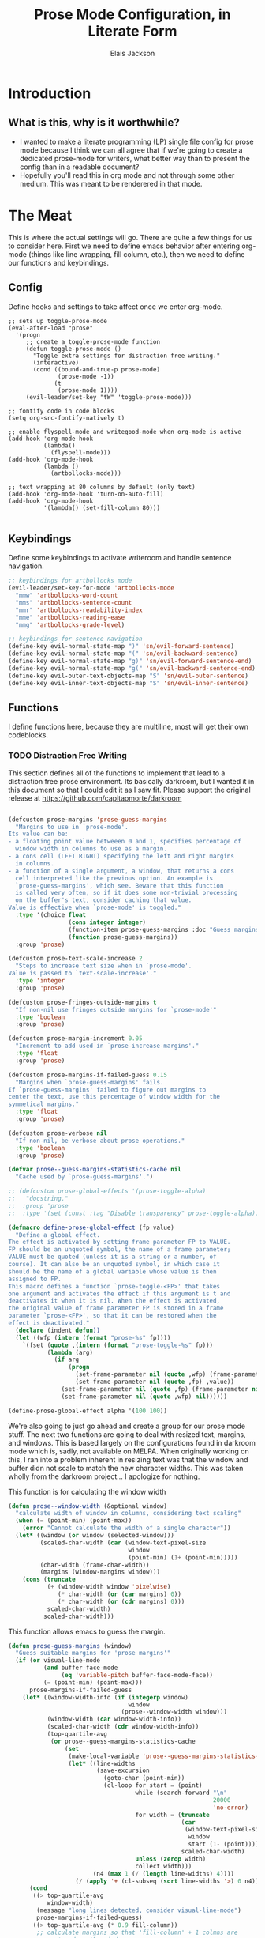 #+TITLE: Prose Mode Configuration, in Literate Form
#+AUTHOR: Elais Jackson
#+EMAIL: elais.player@gmail.com
#+LANGUAGE: emacs-lisp
#+STARTUP: align indent fold nodlcheck hidestars oddeven hideblocks lognotestate
* Introduction
** What is this, why is it worthwhile?
+ I wanted to make a literate programming (LP) single file config for prose mode
  because I think we can all agree that if we're going to create a dedicated
  prose-mode for writers, what better way than to present the config than in a
  readable document?
+ Hopefully you'll read this in org mode and not through some other medium. This
  was meant to be renderered in that mode.
* The Meat
This is where the actual settings will go. There are quite a few things for us
to consider here. First we need to define emacs behavior after entering org-mode
(things like line wrapping, fill column, etc.), then we need to define our
functions and keybindings.

** Config
Define hooks and settings to take affect once we enter org-mode.
#+begin_src emacs-lisp :tangle "~/.emacs.d/private/prose/config.el" :noweb 
  ;; sets up toggle-prose-mode
  (eval-after-load "prose"
    '(progn
       ;; create a toggle-prose-mode function
       (defun toggle-prose-mode ()
         "Toggle extra settings for distraction free writing."
         (interactive)
         (cond ((bound-and-true-p prose-mode)
                (prose-mode -1))
               (t
                (prose-mode 1))))
       (evil-leader/set-key "tW" 'toggle-prose-mode)))

  ;; fontify code in code blocks
  (setq org-src-fontify-natively t)

  ;; enable flyspell-mode and writegood-mode when org-mode is active
  (add-hook 'org-mode-hook
            (lambda()
              (flyspell-mode)))
  (add-hook 'org-mode-hook
            (lambda ()
              (artbollocks-mode)))

  ;; text wrapping at 80 columns by default (only text)
  (add-hook 'org-mode-hook 'turn-on-auto-fill)
  (add-hook 'org-mode-hook
            '(lambda() (set-fill-column 80)))

#+end_src
#+RESULTS:
| spacemacs/load-yasnippet | org-bullets-mode | git/load-git-gutter | evil-org-mode | #[nil \300\301\302\303\304$\207 [org-add-hook change-major-mode-hook org-show-block-all append local] 5] | #[nil \300\301\302\303\304$\207 [org-add-hook change-major-mode-hook org-babel-show-result-all append local] 5] | org-babel-result-hide-spec | org-babel-hide-all-hashes | (lambda nil (set-fill-column 80)) | turn-on-auto-fill | (lambda nil (artbollocks-mode)) | (lambda nil (flyspell-mode)) |

** Keybindings
Define some keybindings to activate writeroom and handle sentence navigation.
#+begin_src emacs-lisp :tangle "~/.emacs.d/private/prose/keybindings.el" :noweb
    ;; keybindings for artbollocks mode
    (evil-leader/set-key-for-mode 'artbollocks-mode
      "mmw" 'artbollocks-word-count
      "mms" 'artbollocks-sentence-count
      "mmr" 'artbollocks-readability-index
      "mme" 'artbollocks-reading-ease
      "mmg" 'artbollocks-grade-level)

    ;; keybindings for sentence navigation
    (define-key evil-normal-state-map ")" 'sn/evil-forward-sentence)
    (define-key evil-normal-state-map "(" 'sn/evil-backward-sentence)
    (define-key evil-normal-state-map "g)" 'sn/evil-forward-sentence-end)
    (define-key evil-normal-state-map "g(" 'sn/evil-backward-sentence-end)
    (define-key evil-outer-text-objects-map "S" 'sn/evil-outer-sentence)
    (define-key evil-inner-text-objects-map "S" 'sn/evil-inner-sentence)

#+end_src

#+RESULTS:
: sn/evil-inner-sentence

** Functions
I define functions here, because they are multiline, most will get their own codeblocks.
*** TODO Distraction Free Writing

This section defines all of the functions to implement that lead to a
distraction free prose environment. Its basically darkroom, but I wanted it in this
document so that I could edit it as I saw fit. Please support the original
release at https://github.com/capitaomorte/darkroom

#+begin_src emacs-lisp :tangle "~/.emacs.d/private/prose/funcs.el" :noweb
#+end_src

#+RESULTS:
: toggle-prose-mode

#+begin_src emacs-lisp :tangle "~/.emacs.d/private/prose/funcs.el" :noweb
    (defcustom prose-margins 'prose-guess-margins
      "Margins to use in `prose-mode'.
    Its value can be:
    - a floating point value betweeen 0 and 1, specifies percentage of
      window width in columns to use as a margin.
    - a cons cell (LEFT RIGHT) specifying the left and right margins
      in columns.
    - a function of a single argument, a window, that returns a cons
      cell interpreted like the previous option. An example is
      `prose-guess-margins', which see. Beware that this function
      is called very often, so if it does some non-trivial processing
      on the buffer's text, consider caching that value.
    Value is effective when `prose-mode' is toggled."
      :type '(choice float
                     (cons integer integer)
                     (function-item prose-guess-margins :doc "Guess margins")
                     (function prose-guess-margins))
      :group 'prose)

    (defcustom prose-text-scale-increase 2
      "Steps to increase text size when in `prose-mode'.
    Value is passed to `text-scale-increase'."
      :type 'integer
      :group 'prose)

    (defcustom prose-fringes-outside-margins t
      "If non-nil use fringes outside margins for `prose-mode'"
      :type 'boolean
      :group 'prose)

    (defcustom prose-margin-increment 0.05
      "Increment to add used in `prose-increase-margins'."
      :type 'float
      :group 'prose)

    (defcustom prose-margins-if-failed-guess 0.15
      "Margins when `prose-guess-margins' fails.
    If `prose-guess-margins' failed to figure out margins to
    center the text, use this percentage of window width for the
    symmetical margins."
      :type 'float
      :group 'prose)

    (defcustom prose-verbose nil
      "If non-nil, be verbose about prose operations."
      :type 'boolean
      :group 'prose)

    (defvar prose--guess-margins-statistics-cache nil
      "Cache used by `prose-guess-margins'.")

    ;; (defcustom prose-global-effects '(prose-toggle-alpha)
    ;;   "docstring."
    ;;  :group 'prose
    ;;  :type '(set (const :tag "Disable transparency" prose-toggle-alpha)))

    (defmacro define-prose-global-effect (fp value)
      "Define a global effect.
    The effect is activated by setting frame parameter FP to VALUE.
    FP should be an unquoted symbol, the name of a frame parameter;
    VALUE must be quoted (unless it is a string or a number, of
    course). It can also be an unquoted symbol, in which case it
    should be the name of a global variable whose value is then
    assigned to FP.
    This macro defines a function `prose-toggle-<FP>' that takes
    one argument and activates the effect if this argument is t and
    deactivates it when it is nil. When the effect is activated,
    the original value of frame parameter FP is stored in a frame
    parameter `prose-<FP>', so that it can be restored when the
    effect is deactivated."
      (declare (indent defun))
      (let ((wfp (intern (format "prose-%s" fp))))
        `(fset (quote ,(intern (format "prose-toggle-%s" fp)))
               (lambda (arg)
                 (if arg
                     (progn
                       (set-frame-parameter nil (quote ,wfp) (frame-parameter nil (quote ,fp)))
                       (set-frame-parameter nil (quote ,fp) ,value))
                   (set-frame-parameter nil (quote ,fp) (frame-parameter nil (quote ,wfp)))
                   (set-frame-parameter nil (quote ,wfp) nil))))))

    (define-prose-global-effect alpha '(100 100))
#+end_src

#+RESULTS:
: prose

We're also going to just go ahead and create a group for our prose mode stuff.
The next two functions are going to deal with resized text, margins, and
windows. This is based largely on the configurations found in darkroom mode
which is, sadly, not available on MELPA. When originally working on this, I ran
into a problem inherent in resizing text was that the window and buffer didn not
scale to match the new character widths. This was taken wholly from the darkroom
project... I apologize for nothing.

This function is for calculating the window width
#+begin_src emacs-lisp :tangle "~/.emacs.d/private/prose/funcs.el" :noweb
  (defun prose--window-width (&optional window)
    "calculate width of window in columns, considering text scaling"
    (when (= (point-min) (point-max))
      (error "Cannot calculate the width of a single character"))
    (let* ((window (or window (selected-window)))
           (scaled-char-width (car (window-text-pixel-size
                                    window
                                    (point-min) (1+ (point-min)))))
           (char-width (frame-char-width))
           (margins (window-margins window)))
      (cons (truncate
             (+ (window-width window 'pixelwise)
                (* char-width (or (car margins) 0))
                (* char-width (or (cdr margins) 0)))
             scaled-char-width)
            scaled-char-width)))
#+end_src

#+RESULTS:
: prose--window-width

This function allows emacs to guess the margin.
#+begin_src emacs-lisp :tangle "~/.emacs.d/private/prose/funcs.el" :noweb
  (defun prose-guess-margins (window)
    "Guess suitable margins for 'prose margins'"
    (if (or visual-line-mode
            (and buffer-face-mode
                 (eq 'variable-pitch buffer-face-mode-face))
            (= (point-min) (point-max)))
        prose-margins-if-failed-guess
      (let* ((window-width-info (if (integerp window)
                                    window
                                  (prose--window-width window)))
             (window-width (car window-width-info))
             (scaled-char-width (cdr window-width-info))
             (top-quartile-avg
              (or prose--guess-margins-statistics-cache
                  (set
                   (make-local-variable 'prose--guess-margins-statistics-cache)
                   (let* ((line-widths
                           (save-excursion
                             (goto-char (point-min))
                             (cl-loop for start = (point)
                                      while (search-forward "\n"
                                                            20000
                                                            'no-error)
                                      for width = (truncate
                                                   (car
                                                    (window-text-pixel-size
                                                     window
                                                     start (1- (point))))
                                                   scaled-char-width)
                                      unless (zerop width)
                                      collect width)))
                          (n4 (max 1 (/ (length line-widths) 4))))
                     (/ (apply '+ (cl-subseq (sort line-widths '>) 0 n4)) n4))))))
        (cond
         ((> top-quartile-avg
             window-width)
          (message "long lines detected, consider visual-line-mode")
          prose-margins-if-failed-guess)
         ((> top-quartile-avg (* 0.9 fill-column))
          ;; calculate margins so that 'fill-column' + 1 colmns are
          ;; centered on the window
          (let ((margin (truncate (* (- window-width (1+ fill-column))
                                     (/ (float scaled-char-width)
                                        (frame-char-width)))
                                  2)))
            (if prose-verbose
                (message "Choosing %s-wie margins based on fill-column %s"
                         margin fill-column))
            (cons margin margin)))
         (t
          prose-margins-if-failed-guess)))))
#+end_src

#+RESULTS:
: prose-guess-margins

Here we try to compute the desired margins for the window.
#+begin_src emacs-lisp :tangle "~/.emacs.d/private/prose/funcs.el" :noweb 
  (defun prose--compute-margins (window)
    "From \"prose-margins\", computes desired margins for WINDOW."
    (let ((prose-margins
           (if (functionp prose-margins)
               (funcall prose-margins window)
             prose-margins)))
      (cond ((consp prose-margins)
             prose-margins)
            ((and (floatp prose-margins)
                  (< prose-margins 1))
             (let ((delta (prose--float-to-columns prose-margins)))
               (cons delta delta)))
            (t
             (error "Illegal value in prose-margins")))))

  (defun prose--float-to-columns (f)
    (ceiling (* (let ((edges (window-edges)))
                  (- (nth 2 edges) (nth 0 edges)))
                f)))
#+end_src

At this point I'm getting lazy, I want darkroom mode but also the ability to
edit it, so I'm just going to take the source.

Here I'm going to collect the margin functions
#+begin_src emacs-lisp :tangle "~/.emacs.d/private/prose/funcs.el" :noweb 
  (defvar prose--margin-factor 1
    "Buffer local factor affecting `prose--set-margins'")

  (defun prose--set-margins ()
    "Set darkroom margins for currently selected window"
    (let* ((window-configuration-change-hook nil)
           (window (selected-window))
           (margins (prose--compute-margins window)))
      ;; See description of
      ;; `fringes-outside-margins' for the reason
      ;; for this apparent noop
      (set-window-buffer window (current-buffer))
      (set-window-margins window
                          (round
                           (* prose--margin-factor
                              (car margins)))
                          (round
                           (* prose--margin-factor
                              (cdr margins))))))

  (defun prose--reset-margins ()
    "Reset darkroom margins for currently selected window."
    (set-window-margins (selected-window) 0 0))

  (defun prose-increase-margins (increment)
    "Increase darkroom margins by INCREMENT."
    (interactive (list prose-margin-increment))
    (set (make-local-variable 'prose--margin-factor)
         (* prose--margin-factor (+ 1 increment)))
    (mapc #'(lambda (w)
              (with-selected-window w
                (prose--set-margins)))
          (get-buffer-window-list (current-buffer))))

  (defun prose-decrease-margins (decrement)
    "Decrease darkroom margins by DECREMENT."
    (interactive (list prose-margin-increment))
    (prose-increase-margins (- decrement)))
#+end_src

Now we need to map some functions for increasing and decreasing margins
#+begin_src emacs-lisp :tangle "~/.emacs.d/private/prose/funcs.el" :noweb 
  (defvar prose-mode-map
    (let ((map (make-sparse-keymap)))
      (define-key map (kbd "C-M-+") 'prose-increase-margins)
      (define-key map (kbd "C-M--") 'prose-decrease-margins)
      map))

  (defconst prose--saved-variables
    '(mode-line-format
      header-line-format
      fringes-outside-margins)
    "Variables saved in `prose--saved-state'")

  (defvar prose--saved-state nil
    "Saved state before `prose-mode' is turned on.
  Alist of (VARIABLE . BEFORE-VALUE)")

  ;; (defun prose--activate-global-effects (arg)
  ;;   "Activate or deactivate global effects.
  ;; The effects are activated if ARG is non-nil, and deactivated
  ;; otherwise."
  ;;   (mapc (lambda (fn)
  ;;           (funcall fn arg))
  ;;         prose-global-effects))
#+end_src

Now here are the activation functions
#+begin_src emacs-lisp :tangle "~/.emacs.d/private/prose/funcs.el" :noweb 
  (defun prose--enter (&optional just-margins)
    "Save current state and enter prose for the current buffer.
  With optional JUST-MARGINS, just set the margins."
    (unless just-margins
      (setq prose--saved-state
            (mapcar #'(lambda (sym)
                        (cons sym (buffer-local-value sym (current-buffer))))
                    prose--saved-variables))
      (setq mode-line-format nil
            header-line-format nil
            fringes-outside-margins prose-fringes-outside-margins)
      (text-scale-increase prose-text-scale-increase))
    (mapc #'(lambda (w)
              (with-selected-window w
                (prose--set-margins)))
          (get-buffer-window-list (current-buffer))))

  (defun prose--leave ()
    "Undo the effects of `prose--enter'."
    (mapc #'(lambda (pair)
              (set (make-local-variable (car pair)) (cdr pair)))
          prose--saved-state)
    (setq prose--saved-state nil)
    (text-scale-decrease prose-text-scale-increase)
    (mapc #'(lambda (w)
              (with-selected-window w
                (prose--reset-margins)))
          (get-buffer-window-list (current-buffer))))

  (defun prose--enter-or-leave ()
    "Enter or leave prose according to window configuration."
    (cond ((= (count-windows) 1)
           (prose--enter prose--saved-state))
          (prose--saved-state
           (prose--leave))
          (t
           ;; for clarity, don't do anything
           )))

  (declare-function prose-tentative-mode "prose" t)
#+end_src

And finally, the actual definition of the minor modes
#+begin_src emacs-lisp :tangle "~/.emacs.d/private/prose/funcs.el" :noweb 
  ;;;###autoload
  (define-minor-mode prose-mode
    "Remove visual distractions and focus on writing. When this
  mode is active, everything but the buffer's text is elided from
  view. The buffer margins are set so that text is centered on
  screen. Text size is increased (display engine allowing) by
  `prose-text-scale-increase'." nil nil nil
    (when prose-tentative-mode
      (display-warning
       'prose
       (concat "Turning off `prose-tentative-mode' first. "
               "It doesn't go with `prose-mode'.")
       (let ((prose-mode nil))
         (prose-tentative-mode -1))))
    (cond (prose-mode
           (prose--enter)
           (add-hook 'window-configuration-change-hook 'prose--set-margins
                     t t))
          (t
           (prose--leave)
           (remove-hook 'window-configuration-change-hook 'prose--set-margins
                        t))))

  ;;;###autoload
  (define-minor-mode prose-tentative-mode
    "Enters `prose-mode' when all other windows are deleted."
    nil " Room" prose-mode-map
    ;; always begin by removing the hook
    ;; 
    (remove-hook 'window-configuration-change-hook
                 'prose--enter-or-leave 'local)
    (when prose-mode
      (display-warning
       'prose
       (concat "Turning off `prose-mode' first. "
               "It doesn't go with `prose-tentative-mode'.")
       (let ((prose-tentative-mode nil))
         (prose-mode -1))))
    ;; turn prose on or off according to window state
    ;; 
    (cond (prose-tentative-mode
           ;; re-add the hook when we are turning ourselves on
           ;;
           (add-hook 'window-configuration-change-hook
                     'prose--enter-or-leave 'append 'local)
           ;; call this right away if we're supposed to turn prose on
           ;; immediately.
           ;; 
           (prose--enter-or-leave))
          (t
           (prose--leave))))

#+end_src

*** Fill and Unfill paragraph
These two functions fill and unfill the paragraph. These are useful for when
someone wants to use a mode other than org.
#+begin_src emacs-lisp :tangle "~/.emacs.d/private/prose/funcs.el" :noweb
  (defun my/unfill-paragraph (&optional region)
    "Takes a multi-line paragraph and makes it into a single line of text"
    (interactive (progn
                   (barf-if-buffer-read-only)
                   (list t)))
    (let ((fill-column (point-max)))
      (fill-paragraph nil region)))
  (bind-key "M-Q" 'my/unfill-paragraph)

  (defun my/fill-or-unfill-paragraph (&optional unfill region)
    "Fill paragraph (or Region)"
    (interactive (progn
                   (barf-if-buffer-read-only)
                   (list (if current-prefix-arg 'unfill) t)))
    (let ((fill-column (if unfill (point-max) fill-column)))
      (fill-paragraph nil region)))
  (bind-key "M-q" 'my/fill-or-unfill-paragraph)
#+end_src

#+RESULTS:
: my/fill-or-unfill-paragraph

